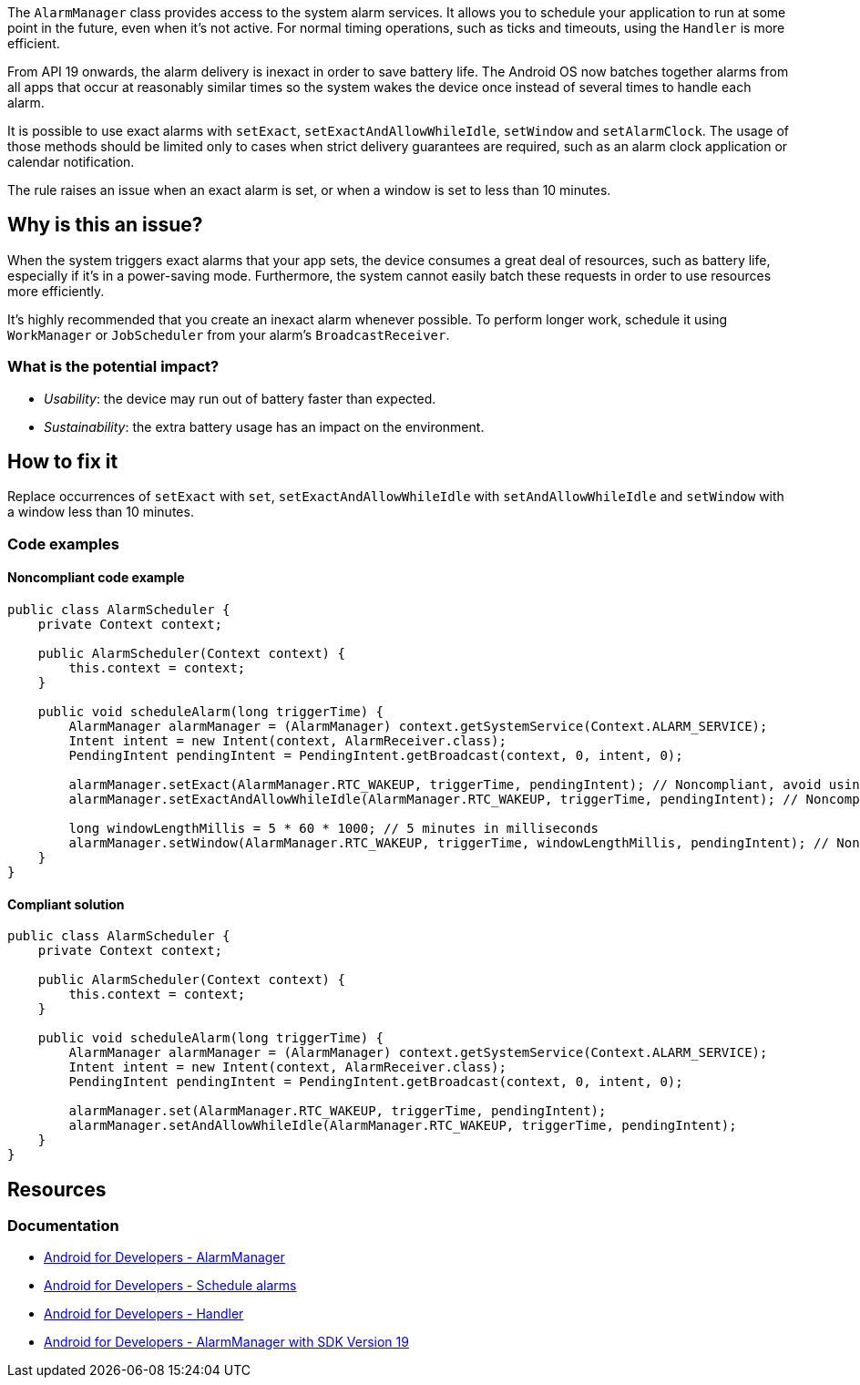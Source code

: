 The `AlarmManager` class provides access to the system alarm services. It allows you to schedule your application to run at some point in the future, even when it's not active.
For normal timing operations, such as  ticks and timeouts, using the `Handler` is more efficient.

From API 19 onwards, the alarm delivery is inexact in order to save battery life.
The Android OS now batches together alarms from all apps that occur at reasonably similar times
so the system wakes the device once instead of several times to handle each alarm.

It is possible to use exact alarms with `setExact`, `setExactAndAllowWhileIdle`, `setWindow` and `setAlarmClock`.
The usage of those methods should be limited only to cases when strict delivery guarantees are required,
such as an alarm clock application or calendar notification.

The rule raises an issue when an exact alarm is set, or when a window is set to less than 10 minutes.

== Why is this an issue?

When the system triggers exact alarms that your app sets, the device consumes a great deal of resources, such as battery life,
especially if it's in a power-saving mode. Furthermore, the system cannot easily batch these requests in order to use resources more efficiently.

It's highly recommended that you create an inexact alarm whenever possible.
To perform longer work, schedule it using `WorkManager` or `JobScheduler` from your alarm's `BroadcastReceiver`.

=== What is the potential impact?

* _Usability_: the device may run out of battery faster than expected.
* _Sustainability_: the extra battery usage has an impact on the environment.

== How to fix it

Replace occurrences of `setExact` with `set`, `setExactAndAllowWhileIdle` with `setAndAllowWhileIdle`
and `setWindow` with a window less than 10 minutes.

=== Code examples

==== Noncompliant code example

[source,java,text,diff-id=1,diff-type=noncompliant]
----
public class AlarmScheduler {
    private Context context;

    public AlarmScheduler(Context context) {
        this.context = context;
    }

    public void scheduleAlarm(long triggerTime) {
        AlarmManager alarmManager = (AlarmManager) context.getSystemService(Context.ALARM_SERVICE);
        Intent intent = new Intent(context, AlarmReceiver.class);
        PendingIntent pendingIntent = PendingIntent.getBroadcast(context, 0, intent, 0);

        alarmManager.setExact(AlarmManager.RTC_WAKEUP, triggerTime, pendingIntent); // Noncompliant, avoid using exact alarms unless necessary
        alarmManager.setExactAndAllowWhileIdle(AlarmManager.RTC_WAKEUP, triggerTime, pendingIntent); // Noncompliant, avoid using exact alarms unless necessary

        long windowLengthMillis = 5 * 60 * 1000; // 5 minutes in milliseconds
        alarmManager.setWindow(AlarmManager.RTC_WAKEUP, triggerTime, windowLengthMillis, pendingIntent); // Noncompliant, don't use windows below 10 minutes
    }
}
----

==== Compliant solution

[source,java,text,diff-id=1,diff-type=compliant]
----
public class AlarmScheduler {
    private Context context;

    public AlarmScheduler(Context context) {
        this.context = context;
    }

    public void scheduleAlarm(long triggerTime) {
        AlarmManager alarmManager = (AlarmManager) context.getSystemService(Context.ALARM_SERVICE);
        Intent intent = new Intent(context, AlarmReceiver.class);
        PendingIntent pendingIntent = PendingIntent.getBroadcast(context, 0, intent, 0);

        alarmManager.set(AlarmManager.RTC_WAKEUP, triggerTime, pendingIntent);
        alarmManager.setAndAllowWhileIdle(AlarmManager.RTC_WAKEUP, triggerTime, pendingIntent);
    }
}
----

== Resources
=== Documentation

* https://developer.android.com/reference/android/app/AlarmManager[Android for Developers - AlarmManager]
* https://developer.android.com/develop/background-work/services/alarms/schedule#exact-acceptable-use-cases[Android for Developers - Schedule alarms]
* https://developer.android.com/reference/android/os/Handler[Android for Developers - Handler]
* https://developer.android.com/about/versions/kitkat/android-4.4[Android for Developers - AlarmManager with SDK Version 19]